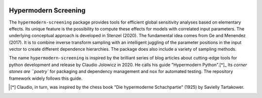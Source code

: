 

.. image:: https://github.com/tostenzel/hypermodern-screening/workflows/Tests/badge.svg
  :target: https://github.com/tostenzel/hypermodern-screening/actions

.. image:: https://codecov.io/gh/tostenzel/hypermodern-screening/branch/master/graph/badge.svg
  :target: https://codecov.io/gh/tostenzel/hypermodern-screening

.. image:: https://readthedocs.org/projects/hypermodern-screening/badge/?version=latest
   :target: https://hypermodern-screening.readthedocs.io/en/latest/?badge=latest



Hypermodern Screening
=====================

The ``hypermodern-screening`` package provides tools for efficient global sensitivity analyses based on elementary effects. Its unique feature is the possibility to compute these effects for models with correlated input parameters. The underlying conceptual approach is developed in Stenzel (2020). The fundamental idea comes from Ge and Menendez (2017). It is to combine inverse transform sampling with an intelligent juggling of the parameter positions in the input vector to create different dependence hierarchies. The package does also include a variety of sampling methods.

The name ``hypermodern-screening`` is inspired by the brilliant series of blog articles about cutting-edge tools for python development and release by Claudio Jolowicz in 2020. He calls his guide "Hypermodern Python".[*]_ Its `corner stones are ``poetry`` for packaging and dependency management and ``nox`` for automated testing. The repository framework widely follows this guide.


.. [*] Claudio, in turn, was inspired by the chess book "Die hypermoderne Schachpartie" (1925) by Savielly Tartakower.
